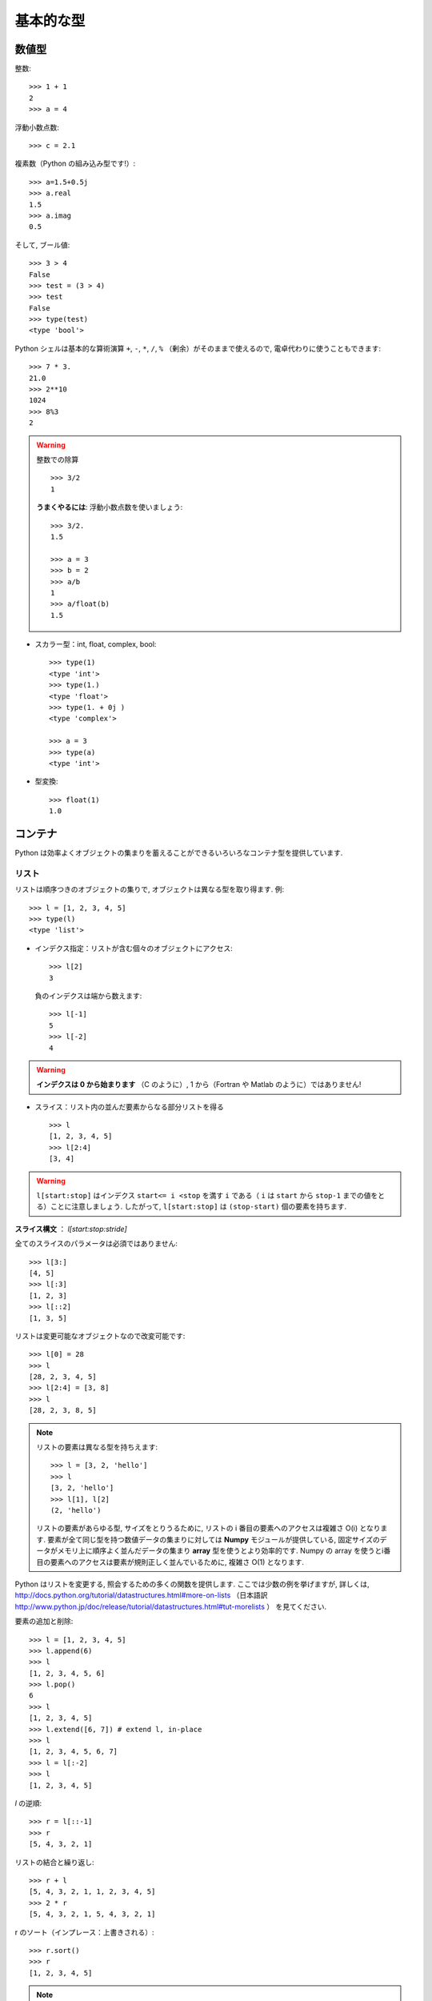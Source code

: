 基本的な型
==========

..  Basic types
    ============

数値型
------

..  Numerical types
    ----------------

整数::

    >>> 1 + 1
    2
    >>> a = 4

..
    Integer variables::
    
        >>> 1 + 1
        2
        >>> a = 4

浮動小数点数::

    >>> c = 2.1

..
    floats ::
    
        >>> c = 2.1

複素数（Python の組み込み型です!）::

    >>> a=1.5+0.5j
    >>> a.real
    1.5
    >>> a.imag
    0.5

..
    complex (a native type in Python!) ::
    
        >>> a=1.5+0.5j
        >>> a.real
        1.5
        >>> a.imag
        0.5

そして, ブール値::

    >>> 3 > 4
    False
    >>> test = (3 > 4)
    >>> test
    False
    >>> type(test)
    <type 'bool'>

..
    and booleans::
    
        >>> 3 > 4
        False
        >>> test = (3 > 4)
        >>> test
        False
        >>> type(test)
        <type 'bool'>


Python シェルは基本的な算術演算 ``+``, ``-``, ``*``, ``/``, ``%``
（剰余）がそのままで使えるので, 電卓代わりに使うこともできます::

    >>> 7 * 3.
    21.0
    >>> 2**10
    1024
    >>> 8%3
    2

..
    A Python shell can therefore replace your pocket calculator, with the
    basic arithmetic operations ``+``, ``-``, ``*``, ``/``, ``%`` (modulo)
    natively implemented::
    
        >>> 7 * 3.
        21.0
        >>> 2**10
        1024
        >>> 8%3
        2

.. warning:: 整数での除算
    ::

	>>> 3/2
	1

    **うまくやるには**: 浮動小数点数を使いましょう::

	>>> 3/2.
	1.5

	>>> a = 3
	>>> b = 2
	>>> a/b
	1
	>>> a/float(b)
	1.5

..
    .. warning:: Integer division
        ::
    
    	>>> 3/2
    	1
    
        **Trick**: use floats:: 
    
    	>>> 3/2.
    	1.5
    
    	>>> a = 3
    	>>> b = 2
    	>>> a/b
    	1
    	>>> a/float(b)
    	1.5

* スカラー型：int, float, complex, bool::

    >>> type(1)
    <type 'int'>
    >>> type(1.)
    <type 'float'>
    >>> type(1. + 0j )
    <type 'complex'>

    >>> a = 3
    >>> type(a)
    <type 'int'>

..
    * Scalar types: int, float, complex, bool::
    
        >>> type(1)
        <type 'int'>
        >>> type(1.)
        <type 'float'>
        >>> type(1. + 0j )
        <type 'complex'>
    
        >>> a = 3
        >>> type(a)
        <type 'int'>


* 型変換::

    >>> float(1)
    1.0

..
    * Type conversion::
    
        >>> float(1)
        1.0

コンテナ
--------

..  Containers
    ------------

Python は効率よくオブジェクトの集まりを蓄えることができるいろいろなコンテナ型を提供しています.

..
    Python provides many efficient types of containers, in which collections of
    objects can be stored.

リスト
~~~~~~

..  Lists
    ~~~~~

リストは順序つきのオブジェクトの集りで, オブジェクトは異なる型を取り得ます.
例::

    >>> l = [1, 2, 3, 4, 5]
    >>> type(l)
    <type 'list'>

..
    A list is an ordered collection of objects, that may have different
    types. For example ::
    
        >>> l = [1, 2, 3, 4, 5]
        >>> type(l)
        <type 'list'>

* インデクス指定：リストが含む個々のオブジェクトにアクセス::

    >>> l[2]
    3

  負のインデクスは端から数えます::

    >>> l[-1]
    5
    >>> l[-2]
    4

.. warning::

    **インデクスは 0 から始まります** （C のように）, 1 から（Fortran や Matlab のように）ではありません!

..
    * Indexing: accessing individual objects contained in the list::
    
        >>> l[2]
        3
    
      Counting from the end with negative indices::
    
        >>> l[-1]
        5
        >>> l[-2]
        4
    
    .. warning::
    
        **Indexing starts at 0** (as in C), not at 1 (as in Fortran or Matlab)!

* スライス：リスト内の並んだ要素からなる部分リストを得る

  ::

    >>> l
    [1, 2, 3, 4, 5]
    >>> l[2:4]
    [3, 4]

.. Warning::

    ``l[start:stop]`` はインデクス ``start<= i <stop`` を満す ``i``
    である（ ``i`` は ``start`` から ``stop-1`` までの値をとる）ことに注意しましょう.
    したがって,  ``l[start:stop]`` は ``(stop-start)`` 個の要素を持ちます.

**スライス構文** ： `l[start:stop:stride]`

全てのスライスのパラメータは必須ではありません::

    >>> l[3:]
    [4, 5]
    >>> l[:3]
    [1, 2, 3]
    >>> l[::2]
    [1, 3, 5]

..
    * Slicing: obtaining sublists of regularly-spaced elements
    
    ::
    
        >>> l
        [1, 2, 3, 4, 5]
        >>> l[2:4]
        [3, 4]
    
    .. Warning::
    
        Note that ``l[start:stop]`` contains the elements with indices ``i``
        such as  ``start<= i < stop`` (``i`` ranging from ``start`` to
        ``stop-1``). Therefore, ``l[start:stop]`` has ``(stop-start)`` elements.
    
    **Slicing syntax**: `l[start:stop:stride]`
    
    All slicing parameters are optional::
    
        >>> l[3:]
        [4, 5]
        >>> l[:3]
        [1, 2, 3]
        >>> l[::2]
        [1, 3, 5]

リストは変更可能なオブジェクトなので改変可能です::

    >>> l[0] = 28
    >>> l
    [28, 2, 3, 4, 5]
    >>> l[2:4] = [3, 8] 
    >>> l
    [28, 2, 3, 8, 5]

.. Note::

    リストの要素は異なる型を持ちえます::

	>>> l = [3, 2, 'hello']
	>>> l
	[3, 2, 'hello']
	>>> l[1], l[2]
	(2, 'hello')

    リストの要素があらゆる型, サイズをとりうるために,
    リストの i 番目の要素へのアクセスは複雑さ O(i) となります.
    要素が全て同じ型を持つ数値データの集まりに対しては
    **Numpy** モジュールが提供している,
    固定サイズのデータがメモリ上に順序よく並んだデータの集まり
    **array** 型を使うとより効率的です.
    Numpy の array を使うとi番目の要素へのアクセスは要素が規則正しく並んでいるために,
    複雑さ O(1) となります.

..
    Lists are *mutable* objects and can be modified::
    
        >>> l[0] = 28
        >>> l
        [28, 2, 3, 4, 5]
        >>> l[2:4] = [3, 8] 
        >>> l
        [28, 2, 3, 8, 5]
    
    .. Note::
    
        The elements of a list may have different types::
    
    	>>> l = [3, 2, 'hello']
    	>>> l
    	[3, 2, 'hello']
    	>>> l[1], l[2]
    	(2, 'hello')
    
        As the elements of a list can be of any type and size, accessing the
        i `th` element of a list has a complexity O(i). For collections of
        numerical data that all have the same type, it is **more efficient** to use
        the **array** type provided by the **Numpy** module, which is a sequence
        of regularly-spaced chunks of memory containing fixed-sized data istems.
        With Numpy arrays, accessing the i`th` element has a complexity of O(1)
        because the elements are regularly spaced in memory.


Python はリストを変更する, 照会するための多くの関数を提供します.
ここでは少数の例を挙げますが, 詳しくは, 
http://docs.python.org/tutorial/datastructures.html#more-on-lists
（日本語訳 http://www.python.jp/doc/release/tutorial/datastructures.html#tut-morelists ）
を見てください.

..
    Python offers a large panel of functions to modify lists,
    or query them. Here are a few examples; for more details, see
    http://docs.python.org/tutorial/datastructures.html#more-on-lists

要素の追加と削除::

    >>> l = [1, 2, 3, 4, 5]
    >>> l.append(6)
    >>> l
    [1, 2, 3, 4, 5, 6]
    >>> l.pop()
    6
    >>> l
    [1, 2, 3, 4, 5]
    >>> l.extend([6, 7]) # extend l, in-place
    >>> l
    [1, 2, 3, 4, 5, 6, 7]
    >>> l = l[:-2]
    >>> l
    [1, 2, 3, 4, 5]

..
    Add and remove elements::
    
        >>> l = [1, 2, 3, 4, 5]
        >>> l.append(6)
        >>> l
        [1, 2, 3, 4, 5, 6]
        >>> l.pop()
        6
        >>> l
        [1, 2, 3, 4, 5]
        >>> l.extend([6, 7]) # extend l, in-place
        >>> l
        [1, 2, 3, 4, 5, 6, 7]
        >>> l = l[:-2]
        >>> l
        [1, 2, 3, 4, 5]


`l` の逆順::

    >>> r = l[::-1]
    >>> r
    [5, 4, 3, 2, 1]

..
    Reverse `l`::
    
        >>> r = l[::-1]
        >>> r
        [5, 4, 3, 2, 1]

リストの結合と繰り返し:: 

    >>> r + l
    [5, 4, 3, 2, 1, 1, 2, 3, 4, 5]
    >>> 2 * r
    [5, 4, 3, 2, 1, 5, 4, 3, 2, 1]

..
    Concatenate and repeat lists:: 
    
        >>> r + l
        [5, 4, 3, 2, 1, 1, 2, 3, 4, 5]
        >>> 2 * r
        [5, 4, 3, 2, 1, 5, 4, 3, 2, 1]

r のソート（インプレース：上書きされる）::

    >>> r.sort()
    >>> r
    [1, 2, 3, 4, 5]

..
    Sort r (in-place)::
    
    >>> r.sort()
    >>> r
    [1, 2, 3, 4, 5]


.. Note:: **メソッドとオブジェクト指向プログラミング**

    ``r.method()`` という表記法 (``r.sort(), r.append(3), l.pop()``)
    はオブジェクト指向プログラミングのここでの最初例となっています.
    ``list`` であるために, オブジェクト `r` は, **.** の表記で使える
    *method* 関数を所持しています.
    **.** に関する表記法以上の OOP の知識はこのチュートリアルでは必要ではありません.

..
    .. Note:: **Methods and Object-Oriented Programming**
    
        The notation ``r.method()`` (``r.sort(), r.append(3), l.pop()``) is our
        first example of object-oriented programming (OOP). Being a ``list``, the
        object `r` owns the *method* `function` that is called using the notation
        **.**. No further knowledge of OOP than understanding the notation **.** is
        necessary for going through this tutorial.  


.. note:: **メソッドを見つける：**

    IPython を起動した上で：tab-補完（tab を押す）

    .. sourcecode:: ipython

        In [28]: r.
        r.__add__           r.__iadd__          r.__setattr__
        r.__class__         r.__imul__          r.__setitem__
        r.__contains__      r.__init__          r.__setslice__
        r.__delattr__       r.__iter__          r.__sizeof__
        r.__delitem__       r.__le__            r.__str__
        r.__delslice__      r.__len__           r.__subclasshook__
        r.__doc__           r.__lt__            r.append
        r.__eq__            r.__mul__           r.count
        r.__format__        r.__ne__            r.extend
        r.__ge__            r.__new__           r.index
        r.__getattribute__  r.__reduce__        r.insert
        r.__getitem__       r.__reduce_ex__     r.pop
        r.__getslice__      r.__repr__          r.remove
        r.__gt__            r.__reversed__      r.reverse
        r.__hash__          r.__rmul__          r.sort

..
    .. note:: **Discovering methods:**
    
        In IPython: tab-completion (press tab)
    
        .. sourcecode:: ipython
    
            In [28]: r.
            r.__add__           r.__iadd__          r.__setattr__
            r.__class__         r.__imul__          r.__setitem__
            r.__contains__      r.__init__          r.__setslice__
            r.__delattr__       r.__iter__          r.__sizeof__
            r.__delitem__       r.__le__            r.__str__
            r.__delslice__      r.__len__           r.__subclasshook__
            r.__doc__           r.__lt__            r.append
            r.__eq__            r.__mul__           r.count
            r.__format__        r.__ne__            r.extend
            r.__ge__            r.__new__           r.index
            r.__getattribute__  r.__reduce__        r.insert
            r.__getitem__       r.__reduce_ex__     r.pop
            r.__getslice__      r.__repr__          r.remove
            r.__gt__            r.__reversed__      r.reverse
            r.__hash__          r.__rmul__          r.sort




文字列
~~~~~~

..  Strings
    ~~~~~~~

異なる文字列構文（シングルクオート, ダブルクオート, 三重のクオート）::

    s = 'Hello, how are you?'
    s = "Hi, what's up"
    s = '''Hello, 
           how are you'''
    s = """Hi,
	   what's up?'''

..
    Different string syntaxes (simple, double or triple quotes)::
    
        s = 'Hello, how are you?'
        s = "Hi, what's up"
        s = '''Hello, 
               how are you'''
        s = """Hi,
    	   what's up?'''

.. sourcecode:: ipython

    In [1]: 'Hi, what's up?'
    ------------------------------------------------------------
       File "<ipython console>", line 1
	 'Hi, what's up?'
               ^
    SyntaxError: invalid syntax

改行文字は ``\n`` で tab 文字は ``\t`` です. 

文字列はリストのように要素が集まったものです. 
そのためインデクスやスライスを同じ構文や規則で使うことができます. 

..
    The newline character is ``\n``, and the tab characted is
    ``\t``.
    
    Strings are collections as lists. Hence they can be indexed and sliced,
    using the same syntax and rules.
    
インデクス指定::

    >>> a = "hello"
    >>> a[0]
    'h'
    >>> a[1]
    'e'
    >>> a[-1]
    'o'

..
    Indexing::
    
        >>> a = "hello"
        >>> a[0]
        'h'
        >>> a[1]
        'e'
        >>> a[-1]
        'o'

（負のインデクスは右端から数えることに対応することを忘れずに. ）

..
    (Remember that Negative indices correspond to counting from the right
    end.)

スライス::

    >>> a = "hello, world!"
    >>> a[3:6] # 3rd to 6th (excluded) elements: elements 3, 4, 5
    'lo,'
    >>> a[2:10:2] # Syntax: a[start:stop:step]
    'lo o'
    >>> a[::3] # every three characters, from beginning to end 
    'hl r!'

..
    Slicing::
    
    
        >>> a = "hello, world!"
        >>> a[3:6] # 3rd to 6th (excluded) elements: elements 3, 4, 5
        'lo,'
        >>> a[2:10:2] # Syntax: a[start:stop:step]
        'lo o'
        >>> a[::3] # every three characters, from beginning to end 
        'hl r!'

アクセントや特殊な記号は [*]_ Unicode 文字列で扱うことができます（
http://docs.python.org/tutorial/introduction.html#unicode-strings
日本語訳 http://www.python.jp/doc/release/tutorial/introduction.html#unicode を見ましょう
）.

..
    Accents and special characters can also be handled in Unicode strings (see
    http://docs.python.org/tutorial/introduction.html#unicode-strings).

文字列は **変化不可能なオブジェクト** なので文字を変更することはできません. 
とはいえ, 元の文字列から新しい文字列を作ろうとするかもしれません. 

..
    A string is an **immutable object** and it is not possible to modify its
    characters. One may however create new strings from an original one.

.. sourcecode:: ipython

    In [53]: a = "hello, world!"
    In [54]: a[2] = 'z'
    ---------------------------------------------------------------------------
    TypeError                                 Traceback (most recent call
    last)

    /home/gouillar/travail/sgr/2009/talks/dakar_python/cours/gael/essai/source/<ipython
    console> in <module>()

    TypeError: 'str' object does not support item assignment
    In [55]: a.replace('l', 'z', 1)
    Out[55]: 'hezlo, world!'
    In [56]: a.replace('l', 'z')
    Out[56]: 'hezzo, worzd!'

文字列は上で見た ``a.relace`` のような多くの便利なメソッドを持っています.
``a.`` はオブジェクト指向の表記法で, tab 補完か ``help(str)`` で
新しいメソッドを探せることは覚えておきましょう.

..
    Strings have many useful methods, such as ``a.replace`` as seen above.
    Remember the ``a.`` object-oriented notation and use tab completion or
    ``help(str)`` to search for new methods.

.. Note:: 

    Python はパターンを探したり, 
    フォーマットするといった進んだ文字列操作の方法を提供しています.
    時間的制限にためにその話題はここでは述べませんが,興味のある読者は
    http://docs.python.org/library/stdtypes.html#string-methods
    （日本語訳
    http://www.python.jp/doc/release/library/stdtypes.html#string-methods ）と
    http://docs.python.org/library/string.html#new-string-formatting
    （日本語訳 http://www.python.jp/doc/release/library/string.html ）
    を参照して下さい.

..
    .. Note:: 
    
        Python offers advanced possibilities for manipulating strings,
        looking for patterns or formatting. Due to lack of time this topic is
        not addressed here, but the interested reader is referred to
        http://docs.python.org/library/stdtypes.html#string-methods and
        http://docs.python.org/library/string.html#new-string-formatting

* 文字列の置換::

    >>> 'An integer: %i; a float: %f; another string: %s' % (1, 0.1, 'string')
    'An integer: 1; a float: 0.100000; another string: string'

    >>> i = 102
    >>> filename = 'processing_of_dataset_%03d.txt'%i
    >>> filename
    'processing_of_dataset_102.txt'

..
    * String substitution::
    
        >>> 'An integer: %i; a float: %f; another string: %s' % (1, 0.1, 'string')
        'An integer: 1; a float: 0.100000; another string: string'
    
        >>> i = 102
        >>> filename = 'processing_of_dataset_%03d.txt'%i
        >>> filename
        'processing_of_dataset_102.txt'


辞書
~~~~

..
    Dictionnaries
    ~~~~~~~~~~~~~

辞書はハッシュテーブルを基にして **キー (key) を値 (value) に写像します** .
即ちこれは, **順序づけられていない** コンテナです::

    >>> tel = {'emmanuelle': 5752, 'sebastian': 5578}
    >>> tel['francis'] = 5915 
    >>> tel
    {'sebastian': 5578, 'francis': 5915, 'emmanuelle': 5752}
    >>> tel['sebastian']
    5578
    >>> tel.keys()
    ['sebastian', 'francis', 'emmanuelle']
    >>> tel.values()
    [5578, 5915, 5752]
    >>> 'francis' in tel
    True

..
    A dictionnary is basically a hash table that **maps keys to values**. It
    is therefore an **unordered** container::
    
    
        >>> tel = {'emmanuelle': 5752, 'sebastian': 5578}
        >>> tel['francis'] = 5915 
        >>> tel
        {'sebastian': 5578, 'francis': 5915, 'emmanuelle': 5752}
        >>> tel['sebastian']
        5578
        >>> tel.keys()
        ['sebastian', 'francis', 'emmanuelle']
        >>> tel.values()
        [5578, 5915, 5752]
        >>> 'francis' in tel
        True

値を名前と関連づけて値を記録する（文字列に対して名前や時刻等を記録等）のに
とても便利なコンテナです.
より詳しくは
http://docs.python.org/tutorial/datastructures.html#dictionaries
（日本語訳 http://www.python.jp/doc/release/tutorial/datastructures.html#tut-dictionaries ）
を見ましょう.

..
    This is a very convenient data container in order to store values
    associated to a name (a string for a date, a name, etc.). See
    http://docs.python.org/tutorial/datastructures.html#dictionaries
    for more information.

辞書のキー, 値は各々異なる型を取ることができます::

    >>> d = {'a':1, 'b':2, 3:'hello'}
    >>> d
    {'a': 1, 3: 'hello', 'b': 2}

..
    A dictionnary can have keys (resp. values) with different types::
    
        >>> d = {'a':1, 'b':2, 3:'hello'}
        >>> d
        {'a': 1, 3: 'hello', 'b': 2}

さらに多くのコンテナ型
~~~~~~~~~~~~~~~~~~~~~~

..
    More container types
    ~~~~~~~~~~~~~~~~~~~~

* **タプル**

  タプルは要は変化不可能なリストです.
  タプルの要素はカンマで区切られ, 丸括弧に囲われて書かれます::
   
      >>> t = 12345, 54321, 'hello!'
      >>> t[0]
      12345
      >>> t
      (12345, 54321, 'hello!')
      >>> u = (0, 2)

.. * **Tuples**

..   Tuples are basically immutable lists. The elements of a tuple are written
..   between brackets, or just separated by commas::
  
  
..       >>> t = 12345, 54321, 'hello!'
..       >>> t[0]
..       12345
..       >>> t
..       (12345, 54321, 'hello!')
..       >>> u = (0, 2)

* **集合：** 順序つきでない, 一意な要素の集まり::

    >>> s = set(('a', 'b', 'c', 'a'))
    >>> s
    set(['a', 'c', 'b'])
    >>> s.difference(('a', 'b'))
    set(['c'])

..
    * **Sets:** non ordered, unique items::
    
        >>> s = set(('a', 'b', 'c', 'a'))
        >>> s
        set(['a', 'c', 'b'])
        >>> s.difference(('a', 'b'))
        set(['c'])

.. topic:: IPython をうまく使う秘訣

    * IPython では ``ls``, ``pwd``, ``cd`` 等のいくつかの Linux シェルコマンドが動きます.

    * オブジェクトや関数, その他に関するヘルプを得たければ ``help object``
      やただ単に help() と打ち込んでみましょう.

    * できるだけ, **tab補完** しましょう：オブジェクトの名前（変数, 関数, モジュール）を打ち込んですぐに
      **Tab** キーを押すと IPython がマッチする利用可能な名前に補完してくれます.
      もしたくさんの名前が候補にあれば, 候補となる名前のリストを表示します.

    * **履歴**: 以前に入力した命令に `上` の矢印キーを押すことで
      移れます（逆に `下` の矢印で次に進みます）.
      移動できる命令はカーソルの左側に入力された表現と一致する命令です
      （つまり, カーソルが一番右にある場合には
      全ての過去のコマンドを渡り歩くことができます）.

    * IPython の %logstart という「マジックコマンド」を使えばセッションを保存できます.
      そうすれば, あなたの打ち込む命令群は異なるセッションで
      スクリプトとして実行できるファイルとして保存されます.

..
    .. topic:: A bag of Ipython tricks
    
        * Several Linux shell commands work in Ipython, such as ``ls``,
        * ``pwd``,
          ``cd``, etc.
    
        * To get help about objects, functions, etc., type ``help object``.
          Just type help() to get started.
    
        * Use **tab-completion** as much as possible: while typing the
          beginning of an object's name (variable, function, module), press 
          the **Tab** key and Ipython will complete the expression to match 
          available names. If many names are possible, a list of names is 
          displayed.
    
        * **History**: press the `up` (resp. `down`) arrow to go through all
          previous (resp. next) instructions starting with the expression on
          the left of the cursor (put the cursor at the beginning of the line
          to go through all previous commands) 
    
        * You may log your session by using the Ipython "magic command"
          %logstart. Your instructions will be saved in a file, that you can
          execute as a script in a different session.


.. sourcecode:: ipython

    In [1]: %logstart commandes.log
    Activating auto-logging. Current session state plus future input
    saved.
    Filename       : commandes.log
    Mode           : backup
    Output logging : False
    Raw input log  : False
    Timestamping   : False
    State          : active

.. rubric:: 脚注

.. [*] あるいは日本語

